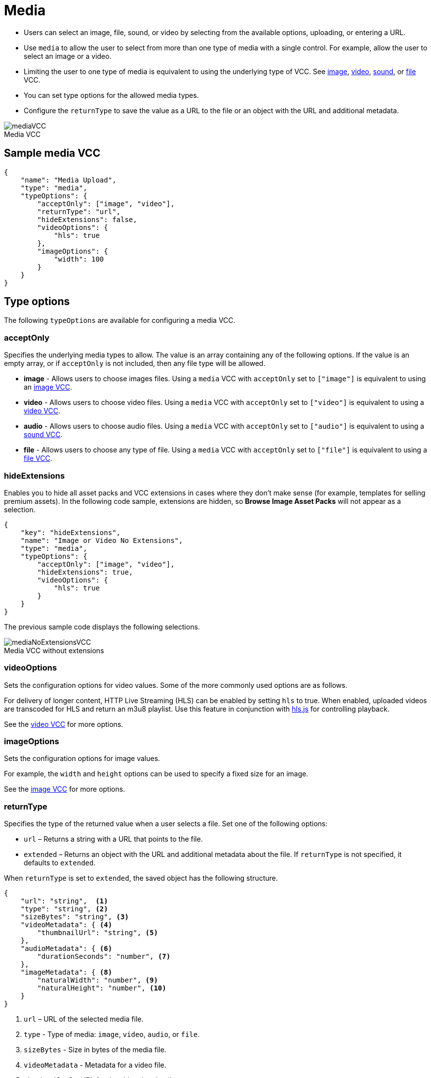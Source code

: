 = Media
:page-slug: media
:page-description: Standard VCC for selecting an image, file, sound, or video.
:figure-caption!:

* Users can
//tag::description[]
select an image, file, sound, or video by selecting from the available options, uploading, or entering a URL.
//end::description[]
* Use `media` to allow the user to select from more than one type of media with a single control.
For example, allow the user to select an image or a video.
* Limiting the user to one type of media is equivalent to using the underlying type of VCC.
See <<image#, image>>, <<video#, video>>, <<sound#, sound>>, or <<file#, file>> VCC.
* You can set type options for the allowed media types.
* Configure the `returnType` to save the value as a URL to the file or an object with the URL and additional metadata.

image::mediaVCC.png[title="Media VCC"]

== Sample media VCC

[source,json]
----
{
    "name": "Media Upload",
    "type": "media",
    "typeOptions": {
        "acceptOnly": ["image", "video"],
        "returnType": "url",
        "hideExtensions": false,
        "videoOptions": {
            "hls": true
        },
        "imageOptions": {
            "width": 100
        }
    }
}
----

== Type options

The following `typeOptions` are available for configuring a media VCC.

=== acceptOnly

Specifies the underlying media types to allow.
The value is an array containing any of the following options.
If the value is an empty array, or if `acceptOnly` is not included, then any file type will be allowed.

* *image* - Allows users to choose images files.
Using a `media` VCC with `acceptOnly` set to `["image"]` is equivalent to using an <<image#, image VCC>>.
* *video* - Allows users to choose video files.
Using a `media` VCC with `acceptOnly` set to `["video"]` is equivalent to using a <<video#, video VCC>>.
* *audio* - Allows users to choose audio files.
Using a `media` VCC with `acceptOnly` set to `["audio"]` is equivalent to using a <<sound#, sound VCC>>.
* *file* - Allows users to choose any type of file.
Using a `media` VCC with `acceptOnly` set to `["file"]` is equivalent to using a <<file#, file VCC>>.

=== hideExtensions

Enables you to hide all asset packs and VCC extensions in cases where they don't make sense (for example, templates for selling premium assets).
In the following code sample, extensions are hidden, so *Browse Image Asset Packs* will not appear as a selection.

[source,json]
----
{
    "key": "hideExtensions",
    "name": "Image or Video No Extensions",
    "type": "media",
    "typeOptions": {
        "acceptOnly": ["image", "video"],
        "hideExtensions": true,
        "videoOptions": {
            "hls": true
        }
    }
}
----

The previous sample code displays the following selections.

image::mediaNoExtensionsVCC.png[title="Media VCC without extensions"]

=== videoOptions

Sets the configuration options for video values.
Some of the more commonly used options are as follows.

For delivery of longer content, HTTP Live Streaming (HLS) can be enabled by setting `hls` to true.
When enabled, uploaded videos are transcoded for HLS and return an m3u8 playlist.
Use this feature in conjunction with https://github.com/video-dev/hls.js/[hls.js] for controlling playback.

See the <<video#, video VCC>> for more options.

=== imageOptions

Sets the configuration options for image values.

For example, the `width` and `height` options can be used to specify a fixed size for an image.

See the <<image#, image VCC>> for more options.

=== returnType

Specifies the type of the returned value when a user selects a file.
Set one of the following options:

* `url` – Returns a string with a URL that points to the file.
* `extended` – Returns an object with the URL and additional metadata about the file.
If `returnType` is not specified, it defaults to `extended`.

When `returnType` is set to `extended`, the saved object has the following structure.

[source,json]
----
{
    "url": "string",  <1>
    "type": "string", <2>
    "sizeBytes": "string", <3>
    "videoMetadata": { <4>
        "thumbnailUrl": "string", <5>
    },
    "audioMetadata": { <6>
        "durationSeconds": "number", <7>
    },
    "imageMetadata": { <8>
        "naturalWidth": "number", <9>
        "naturalHeight": "number", <10>
    }
}
----
<1> `url` – URL of the selected media file.
<2> `type` - Type of media: `image`, `video`, `audio`, or `file`.
<3> `sizeBytes` - Size in bytes of the media file.
<4> `videoMetadata` - Metadata for a video file.
<5> `thumbnailUrl` - URL for the video thumbnail.
<6> `audioMetadata` - Metadata for an audio file.
<7> `durationSeconds` - Duration in seconds for an audio file.
<8> `imageMetadata` - Metadata for an image file.
<9> `naturalWidth` - Natural width of an image in pixels.
<10> `naturalHeight` - Natural height of an image in pixels.

[NOTE]
Metadata for a particular type of media will be included only if that type of media is allowed.
For example, if the `acceptOnly` array does not include `audio`, `audioMetadata` will not be included in the returned value.
